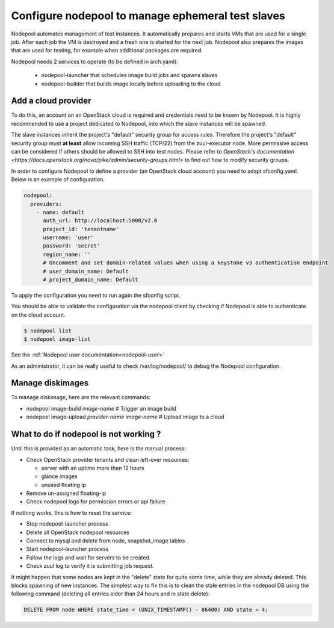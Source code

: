 .. _nodepool-operator:

Configure nodepool to manage ephemeral test slaves
--------------------------------------------------

Nodepool automates management of test instances. It automatically prepares and
starts VMs that are used for a single job. After each job the VM is destroyed
and a fresh one is started for the next job. Nodepool also prepares the images
that are used for testing, for example when additional packages are required.

Nodepool needs 2 services to operate (to be defined in arch.yaml):

 * nodepool-launcher that schedules image build jobs and spawns slaves
 * nodepool-builder that builds image locally before uploading to the cloud


Add a cloud provider
^^^^^^^^^^^^^^^^^^^^

To do this, an account on an OpenStack cloud is required and credentials need to
be known by Nodepool. It is highly recommended to use a project dedicated to
Nodepool, into which the slave instances will be spawned.

The slave instances inherit the project's "default" security group for access
rules. Therefore the project's "default" security group must **at least** allow
incoming SSH traffic (TCP/22) from the zuul-executor node. More permissive access
can be considered if others should be allowed to SSH into test nodes. Please
refer to `OpenStack's documentation <https://docs.openstack.org/nova/pike/admin/security-groups.html>`
to find out how to modify security groups.

In order to configure Nodepool to define a provider (an OpenStack cloud account) you need
to adapt sfconfig.yaml. Below is an example of configuration.

.. code-block:: yaml

 nodepool:
   providers:
     - name: default
       auth_url: http://localhost:5000/v2.0
       project_id: 'tenantname'
       username: 'user'
       password: 'secret'
       region_name: ''
       # Uncomment and set domain-related values when using a keystone v3 authentication endpoint
       # user_domain_name: Default
       # project_domain_name: Default

To apply the configuration you need to run again the sfconfig script.

You should be able to validate the configuration via the nodepool client by checking if
Nodepool is able to authenticate on the cloud account.

.. code-block:: bash

 $ nodepool list
 $ nodepool image-list

See the :ref:`Nodepool user documentation<nodepool-user>`

As an administrator, it can be really useful to check /var/log/nodepool/ to debug the Nodepool
configuration.


Manage diskimages
^^^^^^^^^^^^^^^^^

To manage diskimage, here are the relevant commands:

* nodepool image-build *image-name* # Trigger an image build
* nodepool image-upload *provider-name* *image-name* # Upload image to a cloud


What to do if nodepool is not working ?
^^^^^^^^^^^^^^^^^^^^^^^^^^^^^^^^^^^^^^^

Until this is provided as an automatic task, here is the manual process:

* Check OpenStack provider tenants and clean left-over resources:

  * server with an uptime more than 12 hours
  * glance images
  * unused floating ip

* Remove un-assigned floating-ip
* Check nodepool logs for permission errors or api failure

If nothing works, this is how to reset the service:

* Stop nodepool-launcher process
* Delete all OpenStack nodepool resources
* Connect to mysql and delete from node, snapshot_image tables
* Start nodepool-launcher process
* Follow the logs and wait for servers to be created.
* Check zuul log to verify it is submitting job request.

It might happen that some nodes are kept in the "delete" state for quite some
time, while they are already deleted. This blocks spawning of new instances.
The simplest way to fix this is to clean the stale entries in the nodepool DB
using the following command (deleting all entries older than 24 hours and in
state delete):

.. code-block:: mysql

     DELETE FROM node WHERE state_time < (UNIX_TIMESTAMP() - 86400) AND state = 4;
